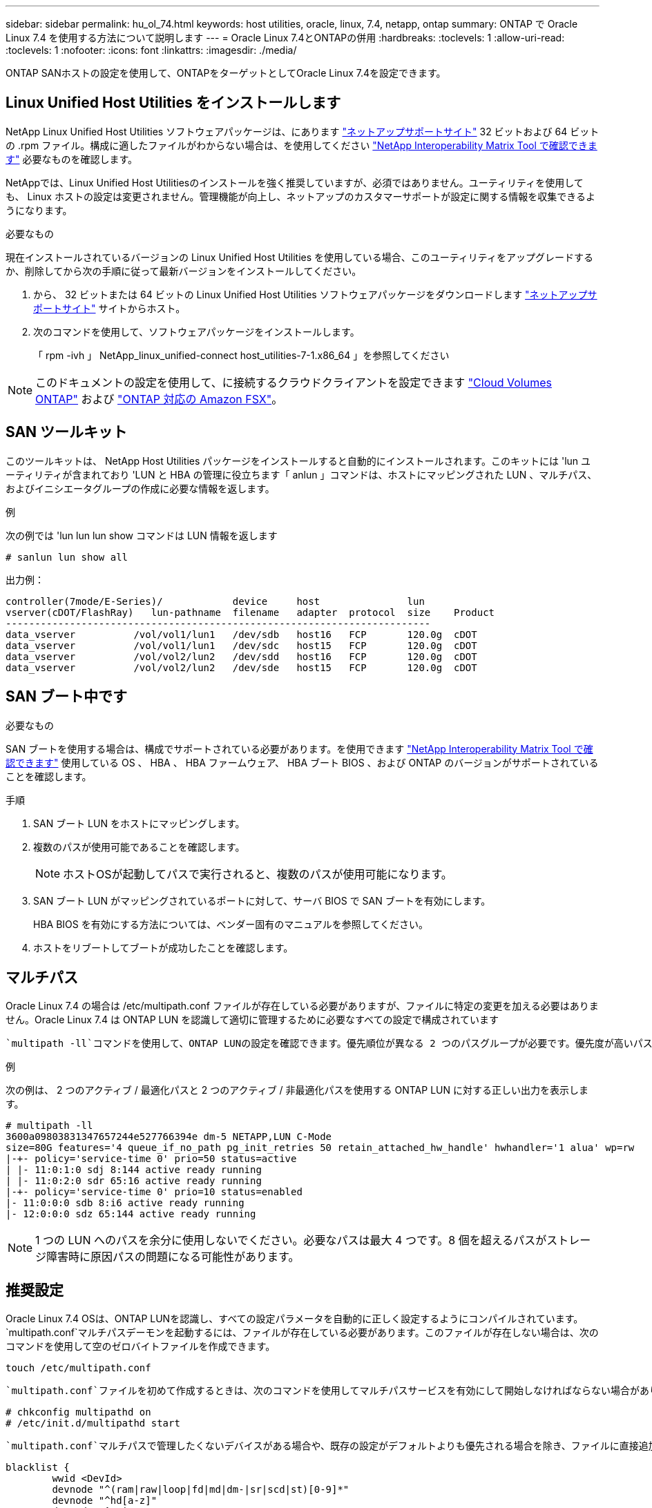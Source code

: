 ---
sidebar: sidebar 
permalink: hu_ol_74.html 
keywords: host utilities, oracle, linux, 7.4, netapp, ontap 
summary: ONTAP で Oracle Linux 7.4 を使用する方法について説明します 
---
= Oracle Linux 7.4とONTAPの併用
:hardbreaks:
:toclevels: 1
:allow-uri-read: 
:toclevels: 1
:nofooter: 
:icons: font
:linkattrs: 
:imagesdir: ./media/


[role="lead"]
ONTAP SANホストの設定を使用して、ONTAPをターゲットとしてOracle Linux 7.4を設定できます。



== Linux Unified Host Utilities をインストールします

NetApp Linux Unified Host Utilities ソフトウェアパッケージは、にあります link:https://mysupport.netapp.com/site/products/all/details/hostutilities/downloads-tab/download/61343/7.1/downloads["ネットアップサポートサイト"^] 32 ビットおよび 64 ビットの .rpm ファイル。構成に適したファイルがわからない場合は、を使用してください link:https://mysupport.netapp.com/matrix/#welcome["NetApp Interoperability Matrix Tool で確認できます"^] 必要なものを確認します。

NetAppでは、Linux Unified Host Utilitiesのインストールを強く推奨していますが、必須ではありません。ユーティリティを使用しても、 Linux ホストの設定は変更されません。管理機能が向上し、ネットアップのカスタマーサポートが設定に関する情報を収集できるようになります。

.必要なもの
現在インストールされているバージョンの Linux Unified Host Utilities を使用している場合、このユーティリティをアップグレードするか、削除してから次の手順に従って最新バージョンをインストールしてください。

. から、 32 ビットまたは 64 ビットの Linux Unified Host Utilities ソフトウェアパッケージをダウンロードします link:https://mysupport.netapp.com/site/products/all/details/hostutilities/downloads-tab/download/61343/7.1/downloads["ネットアップサポートサイト"^] サイトからホスト。
. 次のコマンドを使用して、ソフトウェアパッケージをインストールします。
+
「 rpm -ivh 」 NetApp_linux_unified-connect host_utilities-7-1.x86_64 」を参照してください




NOTE: このドキュメントの設定を使用して、に接続するクラウドクライアントを設定できます link:https://docs.netapp.com/us-en/cloud-manager-cloud-volumes-ontap/index.html["Cloud Volumes ONTAP"^] および link:https://docs.netapp.com/us-en/cloud-manager-fsx-ontap/index.html["ONTAP 対応の Amazon FSX"^]。



== SAN ツールキット

このツールキットは、 NetApp Host Utilities パッケージをインストールすると自動的にインストールされます。このキットには 'lun ユーティリティが含まれており 'LUN と HBA の管理に役立ちます「 anlun 」コマンドは、ホストにマッピングされた LUN 、マルチパス、およびイニシエータグループの作成に必要な情報を返します。

.例
次の例では 'lun lun lun show コマンドは LUN 情報を返します

[source, cli]
----
# sanlun lun show all
----
出力例：

[listing]
----
controller(7mode/E-Series)/            device     host               lun
vserver(cDOT/FlashRay)   lun-pathname  filename   adapter  protocol  size    Product
-------------------------------------------------------------------------
data_vserver          /vol/vol1/lun1   /dev/sdb   host16   FCP       120.0g  cDOT
data_vserver          /vol/vol1/lun1   /dev/sdc   host15   FCP       120.0g  cDOT
data_vserver          /vol/vol2/lun2   /dev/sdd   host16   FCP       120.0g  cDOT
data_vserver          /vol/vol2/lun2   /dev/sde   host15   FCP       120.0g  cDOT
----


== SAN ブート中です

.必要なもの
SAN ブートを使用する場合は、構成でサポートされている必要があります。を使用できます link:https://mysupport.netapp.com/matrix/imt.jsp?components=80004;&solution=1&isHWU&src=IMT["NetApp Interoperability Matrix Tool で確認できます"^] 使用している OS 、 HBA 、 HBA ファームウェア、 HBA ブート BIOS 、および ONTAP のバージョンがサポートされていることを確認します。

.手順
. SAN ブート LUN をホストにマッピングします。
. 複数のパスが使用可能であることを確認します。
+

NOTE: ホストOSが起動してパスで実行されると、複数のパスが使用可能になります。

. SAN ブート LUN がマッピングされているポートに対して、サーバ BIOS で SAN ブートを有効にします。
+
HBA BIOS を有効にする方法については、ベンダー固有のマニュアルを参照してください。

. ホストをリブートしてブートが成功したことを確認します。




== マルチパス

Oracle Linux 7.4 の場合は /etc/multipath.conf ファイルが存在している必要がありますが、ファイルに特定の変更を加える必要はありません。Oracle Linux 7.4 は ONTAP LUN を認識して適切に管理するために必要なすべての設定で構成されています

 `multipath -ll`コマンドを使用して、ONTAP LUNの設定を確認できます。優先順位が異なる 2 つのパスグループが必要です。優先度が高いパスは「アクティブ/最適化」です。つまり、アグリゲートが配置されているコントローラによって処理されます。優先度が低いパスはアクティブですが、別のコントローラから提供されるため最適化されません。最適化されていないパスは、最適化されたパスを使用できない場合にのみ使用されます。

.例
次の例は、 2 つのアクティブ / 最適化パスと 2 つのアクティブ / 非最適化パスを使用する ONTAP LUN に対する正しい出力を表示します。

[listing]
----
# multipath -ll
3600a09803831347657244e527766394e dm-5 NETAPP,LUN C-Mode
size=80G features='4 queue_if_no_path pg_init_retries 50 retain_attached_hw_handle' hwhandler='1 alua' wp=rw
|-+- policy='service-time 0' prio=50 status=active
| |- 11:0:1:0 sdj 8:144 active ready running
| |- 11:0:2:0 sdr 65:16 active ready running
|-+- policy='service-time 0' prio=10 status=enabled
|- 11:0:0:0 sdb 8:i6 active ready running
|- 12:0:0:0 sdz 65:144 active ready running
----

NOTE: 1 つの LUN へのパスを余分に使用しないでください。必要なパスは最大 4 つです。8 個を超えるパスがストレージ障害時に原因パスの問題になる可能性があります。



== 推奨設定

Oracle Linux 7.4 OSは、ONTAP LUNを認識し、すべての設定パラメータを自動的に正しく設定するようにコンパイルされています。 `multipath.conf`マルチパスデーモンを起動するには、ファイルが存在している必要があります。このファイルが存在しない場合は、次のコマンドを使用して空のゼロバイトファイルを作成できます。

`touch /etc/multipath.conf`

 `multipath.conf`ファイルを初めて作成するときは、次のコマンドを使用してマルチパスサービスを有効にして開始しなければならない場合があります。

[listing]
----
# chkconfig multipathd on
# /etc/init.d/multipathd start
----
 `multipath.conf`マルチパスで管理したくないデバイスがある場合や、既存の設定がデフォルトよりも優先される場合を除き、ファイルに直接追加する必要はありません。不要なデバイスを除外するには、 `multipath.conf`ファイルに次の構文を追加し、<DevId>を除外するデバイスのWWID文字列に置き換えます。

[listing]
----
blacklist {
        wwid <DevId>
        devnode "^(ram|raw|loop|fd|md|dm-|sr|scd|st)[0-9]*"
        devnode "^hd[a-z]"
        devnode "^cciss.*"
}
----
.例
この例では、デバイスのWWIDを特定し、 `multipath.conf` ファイル。

.手順
. 次のコマンドを実行して WWID を特定します。
+
[listing]
----
# /lib/udev/scsi_id -gud /dev/sda
360030057024d0730239134810c0cb833
----
+
`sda` は、ブラックリストに追加する必要があるローカルSCSIディスクです。

. を追加します `WWID` ブラックリストのスタンザに `/etc/multipath.conf`：
+
[listing]
----
blacklist {
     wwid   360030057024d0730239134810c0cb833
     devnode "^(ram|raw|loop|fd|md|dm-|sr|scd|st)[0-9]*"
     devnode "^hd[a-z]"
     devnode "^cciss.*"
}
----


常にを確認する必要があります `/etc/multipath.conf` レガシー設定用のファイル（特にデフォルトセクション）。デフォルト設定が上書きされる可能性があります。

次の表に、 `multipathd`ONTAP LUNの重要なパラメータと必要な値を示します。ホストが他のベンダーのLUNに接続されていて、これらのパラメータのいずれかが無視された場合は `multipath.conf`、ONTAP LUNに特化して適用されるファイルの以降のスタンザで修正する必要があります。そうしないと、 ONTAP LUN が想定どおりに機能しない可能性があります。これらのデフォルト値を無効にする場合は、影響を十分に理解したうえで、NetApp、OSベンダー、またはその両方に相談してください。

[cols="2*"]
|===
| パラメータ | 設定 


| detect_prio | はい。 


| DEV_DETION_TMO | " 無限 " 


| フェイルバック | 即時 


| fast_io_fail_TMO | 5. 


| の機能 | "3 queue_if_no_path pg_init_retries 50" 


| flush_on_last_del | はい。 


| hardware_handler | 0 


| path_checker です | " tur " 


| path_grouping_policy | 「 group_by_prio 」 


| path_selector | "service-time 0" 


| polling _interval （ポーリング間隔） | 5. 


| Prio | ONTAP 


| プロダクト | LUN. * 


| retain_attached _hw_handler | はい。 


| RR_weight を指定します | " 均一 " 


| ユーザーフレンドリ名 | いいえ 


| ベンダー | ネットアップ 
|===
.例
次の例は、オーバーライドされたデフォルトを修正する方法を示しています。この場合、「 multipath.conf 」ファイルは「 path_checker 」および「 detect_prio 」の値を定義しますが、 ONTAP LUN と互換性はありません。ホストに接続された他の SAN アレイが原因でアレイを削除できない場合は、デバイススタンザを使用して ONTAP LUN 専用にパラメータを修正できます。

[listing]
----
defaults {
 path_checker readsector0
 detect_prio no
 }
devices {
 device {
 vendor "NETAPP "
 product "LUN.*"
 path_checker tur
 detect_prio yes
 }
}
----

NOTE: Oracle Linux 7.4 Red Hat Enterprise Kernel（RHCK）を設定するには、link:hu_rhel_74.html#recommended-settings["推奨設定"]for Red Hat Enterprise Linux（RHEL）7.4を使用します。



== 既知の問題

Oracle Linux 7.4 with ONTAPリリースには、次の既知の問題があります。

[cols="4*"]
|===
| NetApp バグ ID | タイトル | 説明 | Bugzilla ID 


| 1440718 | SCSI再スキャンを実行せずにLUNのマッピングまたはマッピングを解除すると、ホストでデータが破損する可能性があります。 | 「可_変更後_ WWID」のマルチパス設定パラメータを「YES」に設定すると、WWIDが変更された場合にパスデバイスへのアクセスが無効になります。パスのWWIDがマルチパスデバイスのWWIDにリストアされるまで、マルチパスはパスデバイスへのアクセスを無効にします。詳細については、を参照してください link:https://kb.netapp.com/Advice_and_Troubleshooting/Flash_Storage/AFF_Series/The_filesystem_corruption_on_iSCSI_LUN_on_the_Oracle_Linux_7["ネットアップのナレッジベース：Oracle Linux 7上のiSCSI LUNでファイルシステムが破損している"^]。 | 該当なし 


| link:https://mysupport.netapp.com/NOW/cgi-bin/bol?Type=Detail&Display=1109468["1109468."^] | QLE8362 カードを搭載した OL7.4 ハイパーバイザーでファームウェアダンプが確認される | QLE8362 カードを搭載した OL7.4 ハイパーバイザーでストレージフェイルオーバーを実行しているときに、ファームウェアダンプが発生することがあります。ファームウェアダンプを実行すると、ホストの I/O が停止し、 500 秒程度になることがあります。アダプタのファームウェアダンプが完了すると、通常の方法で I/O 処理が再開されます。これ以上のリカバリ手順はホストで必要ありません。ファームウェアダンプを示すために、 /var/log/messages ファイルに次のメッセージが表示されます。 qla2xxx [0000 ： 0c ： 00.3] -d001 ： 8 ：一時バッファに保存されたファームウェアダンプ（ 8/ffffc90008901000 ）、ダンプステータスフラグ（ 0x3f ） | link:https://bugzilla.oracle.com/bugzilla/show_bug.cgi?id=16039["16039"^] 
|===